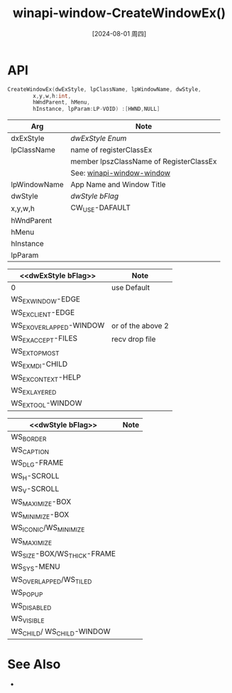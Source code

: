 :PROPERTIES:
:ID:       65297ffa-52b6-45f0-b28c-78ada5c297c6
:END:
#+title: winapi-window-CreateWindowEx()
#+date: [2024-08-01 周四]
#+last_modified:  



* API
#+BEGIN_SRC  C :noweb yes
  CreateWindowEx(dwExStyle, lpClassName, lpWindowName, dwStyle,
		  x,y,w,h:int,
		  hWndParent, hMenu,
		  hInstance, lpParam:LP-VOID) :[HWND,NULL]
#+END_SRC

| Arg          | Note                                    |
|--------------+-----------------------------------------|
| dxExStyle    | [[dwExStyle Enum]]                          |
|--------------+-----------------------------------------|
| lpClassName  | name of registerClassEx                 |
|              | member lpszClassName of RegisterClassEx |
|              | See: [[id:7795e078-db7c-4508-aeb1-9dce83d6d47e][winapi-window-window]]               |
|--------------+-----------------------------------------|
| lpWindowName | App Name and Window Title               |
|--------------+-----------------------------------------|
| dwStyle      | [[dwStyle bFlag]]                           |
|--------------+-----------------------------------------|
| x,y,w,h      | CW_USE-DAFAULT                          |
|--------------+-----------------------------------------|
| hWndParent   |                                         |
|--------------+-----------------------------------------|
| hMenu        |                                         |
|--------------+-----------------------------------------|
| hInstance    |                                         |
|--------------+-----------------------------------------|
| lpParam      |                                         |
|--------------+-----------------------------------------|

|-------------------------+-------------------|
| <<dwExStyle bFlag>>   | Note              |
|-------------------------+-------------------|
| 0                       | use Default       |
|-------------------------+-------------------|
| WS_EX_WINDOW-EDGE       |                   |
|-------------------------+-------------------|
| WS_EX_CLIENT-EDGE       |                   |
|-------------------------+-------------------|
| WS_EX_OVERLAPPED-WINDOW | or of the above 2 |
|-------------------------+-------------------|
| WS_EX_ACCEPT-FILES      | recv drop file    |
|-------------------------+-------------------|
| WS_EX_TOPMOST           |                   |
|-------------------------+-------------------|
| WS_EX_MDI-CHILD         |                   |
|-------------------------+-------------------|
| WS_EX_CONTEXT-HELP      |                   |
|-------------------------+-------------------|
| WS_EX_LAYERED           |                   |
|-------------------------+-------------------|
| WS_EX_TOOL-WINDOW       |                   |
|-------------------------+-------------------|

|----------------------------+------|
| <<dwStyle bFlag>>          | Note |
|----------------------------+------|
| WS_BORDER                  |      |
|----------------------------+------|
| WS_CAPTION                 |      |
|----------------------------+------|
| WS_DLG-FRAME               |      |
|----------------------------+------|
| WS_H-SCROLL                |      |
|----------------------------+------|
| WS_V-SCROLL                |      |
|----------------------------+------|
| WS_MAXIMIZE-BOX            |      |
|----------------------------+------|
| WS_MINIMIZE-BOX            |      |
|----------------------------+------|
| WS_ICONIC/WS_MINIMIZE      |      |
|----------------------------+------|
| WS_MAXIMIZE                |      |
|----------------------------+------|
| WS_SIZE-BOX/WS_THICK-FRAME |      |
|----------------------------+------|
| WS_SYS-MENU                |      |
|----------------------------+------|
| WS_OVERLAPPED/WS_TILED     |      |
|----------------------------+------|
| WS_POPUP                   |      |
|----------------------------+------|
| WS_DISABLED                |      |
|----------------------------+------|
| WS_VISIBLE                 |      |
|----------------------------+------|
| WS_CHILD/ WS_CHILD-WINDOW  |      |
|----------------------------+------|
* See Also
- 
